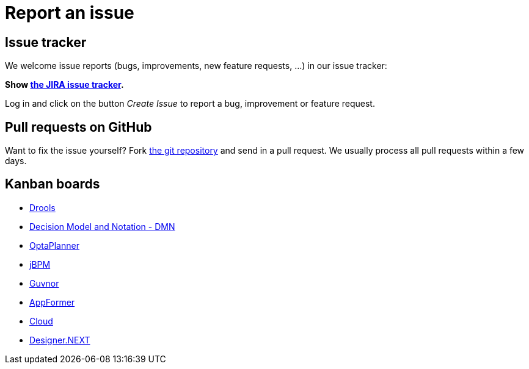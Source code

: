 = Report an issue
:awestruct-layout: normalBase
:showtitle:

== Issue tracker

We welcome issue reports (bugs, improvements, new feature requests, ...) in our issue tracker:

*Show https://issues.jboss.org/browse/drools[the JIRA issue tracker].*

Log in and click on the button _Create Issue_ to report a bug, improvement or feature request.

== Pull requests on GitHub

Want to fix the issue yourself? Fork https://github.com/kiegroup[the git repository] and send in a pull request.
We usually process all pull requests within a few days.

== Kanban boards

* https://issues.jboss.org/secure/RapidBoard.jspa?rapidView=4016[Drools]
* https://issues.jboss.org/secure/RapidBoard.jspa?rapidView=4048[Decision Model and Notation - DMN]
* https://issues.jboss.org/secure/RapidBoard.jspa?rapidView=4032[OptaPlanner]
* https://issues.jboss.org/secure/RapidBoard.jspa?rapidView=3972[jBPM]
* https://issues.jboss.org/secure/RapidBoard.jspa?rapidView=3462[Guvnor]
* https://issues.jboss.org/secure/RapidBoard.jspa?rapidView=4004[AppFormer]
* https://issues.jboss.org/secure/RapidBoard.jspa?rapidView=4028[Cloud]
* https://issues.jboss.org/secure/RapidBoard.jspa?rapidView=3838[Designer.NEXT]
